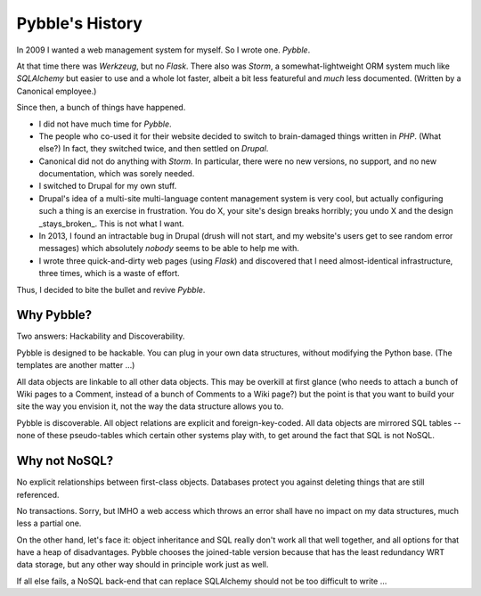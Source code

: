 Pybble's History
================

In 2009 I wanted a web management system for myself. So I wrote one.
`Pybble`.

At that time there was `Werkzeug`, but no `Flask`. There also was `Storm`,
a somewhat-lightweight ORM system much like `SQLAlchemy` but easier to use
and a whole lot faster, albeit a bit less featureful and *much* less
documented. (Written by a Canonical employee.)

Since then, a bunch of things have happened.

* I did not have much time for `Pybble`.

* The people who co-used it for their website decided to switch to
  brain-damaged things written in `PHP`. (What else?) In fact, they
  switched twice, and then settled on `Drupal`.

* Canonical did not do anything with `Storm`. In particular, there were no
  new versions, no support, and no new documentation, which was sorely
  needed.

* I switched to Drupal for my own stuff.

* Drupal's idea of a multi-site multi-language content management system is
  very cool, but actually configuring such a thing is an exercise in
  frustration. You do X, your site's design breaks horribly; you undo X and
  the design _stays_broken_. This is not what I want.

* In 2013, I found an intractable bug in Drupal (drush will not start, and
  my website's users get to see random error messages) which absolutely
  *nobody* seems to be able to help me with.

* I wrote three quick-and-dirty web pages (using `Flask`) and discovered
  that I need almost-identical infrastructure, three times, which is a
  waste of effort.

Thus, I decided to bite the bullet and revive `Pybble`.

Why Pybble?
-----------

Two answers: Hackability and Discoverability.

Pybble is designed to be hackable. You can plug in your own data structures,
without modifying the Python base. (The templates are another matter …)

All data objects are linkable to all other data objects. This may be
overkill at first glance (who needs to attach a bunch of Wiki pages to a
Comment, instead of a bunch of Comments to a Wiki page?) but the point is
that you want to build your site the way you envision it, not the way the
data structure allows you to.

Pybble is discoverable. All object relations are explicit and
foreign-key-coded. All data objects are mirrored SQL tables -- none of these
pseudo-tables which certain other systems play with, to get around the fact
that SQL is not NoSQL.

Why not NoSQL?
--------------

No explicit relationships between first-class objects. Databases protect
you against deleting things that are still referenced.

No transactions. Sorry, but IMHO a web access which throws an error shall
have no impact on my data structures, much less a partial one.

On the other hand, let's face it: object inheritance and SQL really don't
work all that well together, and all options for that have a heap of
disadvantages. Pybble chooses the joined-table version because that has the
least redundancy WRT data storage, but any other way should in principle
work just as well.

If all else fails, a NoSQL back-end that can replace SQLAlchemy should not
be too difficult to write …

